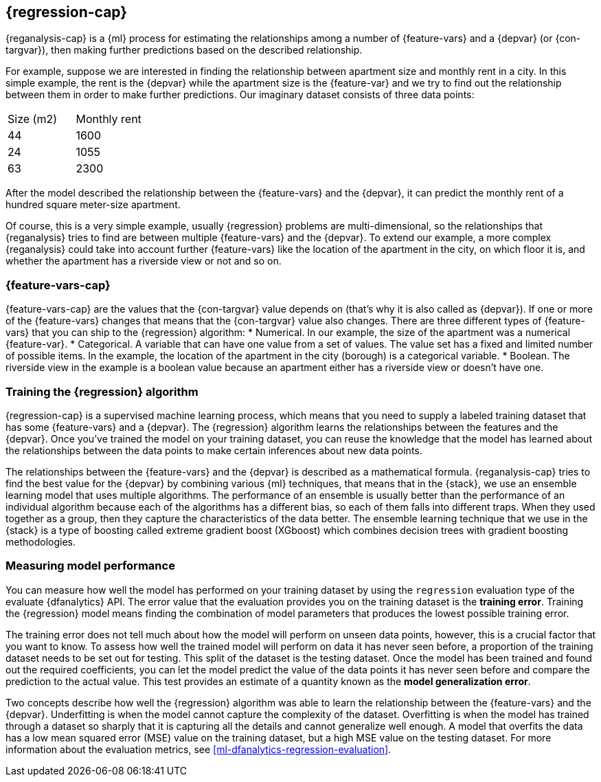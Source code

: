 [role="xpack"]
[[dfa-regression]]
== {regression-cap}

{reganalysis-cap} is a {ml} process for estimating the relationships among 
a number of {feature-vars} and a {depvar} (or {con-targvar}), then making 
further predictions based on the described relationship.

For example, suppose we are interested in finding the relationship between 
apartment size and monthly rent in a city. In this simple example, the rent is 
the {depvar} while the apartment size is the {feature-var} and we try to 
find out the relationship between them in order to make further predictions. Our 
imaginary dataset consists of three data points:

|===
| Size (m2) | Monthly rent 
| 44        | 1600
| 24        | 1055
| 63        | 2300
|===

After the model described the relationship between the {feature-vars} and the 
{depvar}, it can predict the monthly rent of a hundred square meter-size 
apartment.

Of course, this is a very simple example, usually {regression} problems are 
multi-dimensional, so the relationships that {reganalysis} tries to find are 
between multiple {feature-vars} and the {depvar}. To extend our example, a 
more complex {reganalysis} could take into account further {feature-vars} like 
the location of the apartment in the city, on which floor it is, and whether the 
apartment has a riverside view or not and so on.


[discrete]
[dfa-regression-features]
=== {feature-vars-cap}

{feature-vars-cap} are the values that the {con-targvar} value depends on 
(that's why it is also called as {depvar}). If one or more of the {feature-vars} 
changes that means that the {con-targvar} value also changes. There are three 
different types of {feature-vars} that you can ship to the {regression} 
algorithm:
* Numerical. In our example, the size of the apartment was a 
  numerical {feature-var}.
* Categorical. A variable that can have one value from a set of values. The 
  value set has a fixed and limited number of possible items. In the example, 
  the location of the apartment in the city (borough) is a categorical variable.
* Boolean. The riverside view in the example is a boolean value because an 
  apartment either has a riverside view or doesn't have one.


[discrete]
[dfa-regression-supervised]
=== Training the {regression} algorithm

{regression-cap} is a supervised machine learning process, which means that you 
need to supply a labeled training dataset that has some {feature-vars} and a 
{depvar}. The {regression} algorithm learns the relationships between the 
features and the {depvar}. Once you've trained the model on your training 
dataset, you can reuse the knowledge that the model has learned about the 
relationships between the data points to make certain inferences about new data 
points.

The relationships between the {feature-vars} and the {depvar} is described as a 
mathematical formula. {reganalysis-cap} tries to find the best value for the 
{depvar} by combining various {ml} techniques, that means that in the {stack}, 
we use an ensemble learning model that uses multiple algorithms. The performance 
of an ensemble is usually better than the performance of an individual 
algorithm because each of the algorithms has a different bias, so each of them 
falls into different traps. When they used together as a group, then they 
capture the characteristics of the data better. The ensemble learning technique 
that we use in the {stack} is a type of boosting called extreme gradient boost 
(XGboost) which combines decision trees with gradient boosting methodologies.

 
[discrete]
[dfa-regression-evaluation]
=== Measuring model performance

You can measure how well the model has performed on your training dataset by 
using the `regression` evaluation type of the evaluate {dfanalytics} API. The 
error value that the evaluation provides you on the training dataset is the 
*training error*. Training the {regression} model means finding the combination 
of model parameters that produces the lowest possible training error.

The training error does not tell much about how the model will perform on unseen 
data points, however, this is a crucial factor that you want to know. To assess 
how well the trained model will perform on data it has never seen before, a 
proportion of the training dataset needs to be set out for testing. This split 
of the dataset is the testing dataset. Once the model has been trained and found 
out the required coefficients, you can let the model predict the value of the 
data points it has never seen before and compare the prediction to the actual 
value. This test provides an estimate of a quantity known as the *model 
generalization error*.

Two concepts describe how well the {regression} algorithm was able to learn the 
relationship between the {feature-vars} and the {depvar}. Underfitting is when 
the model cannot capture the complexity of the dataset. Overfitting is when the 
model has trained through a dataset so sharply that it is capturing all the 
details and cannot generalize well enough. A model that overfits the data has a 
low mean squared error (MSE) value on the training dataset, but a high MSE value 
on the testing dataset. For more information about the evaluation metrics, see 
<<ml-dfanalytics-regression-evaluation>>.